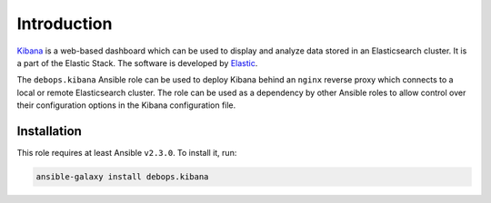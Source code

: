 Introduction
============

`Kibana <https://en.wikipedia.org/wiki/Kibana>`_ is a web-based dashboard which
can be used to display and analyze data stored in an Elasticsearch cluster. It
is a part of the Elastic Stack. The software is
developed by `Elastic <https://elastic.co/>`_.

The ``debops.kibana`` Ansible role can be used to deploy Kibana behind an
``nginx`` reverse proxy which connects to a local or remote Elasticsearch
cluster. The role can be used as a dependency by other Ansible roles to allow
control over their configuration options in the Kibana configuration file.


Installation
~~~~~~~~~~~~

This role requires at least Ansible ``v2.3.0``. To install it, run:

.. code-block:: console

   ansible-galaxy install debops.kibana

..
 Local Variables:
 mode: rst
 ispell-local-dictionary: "american"
 End:
